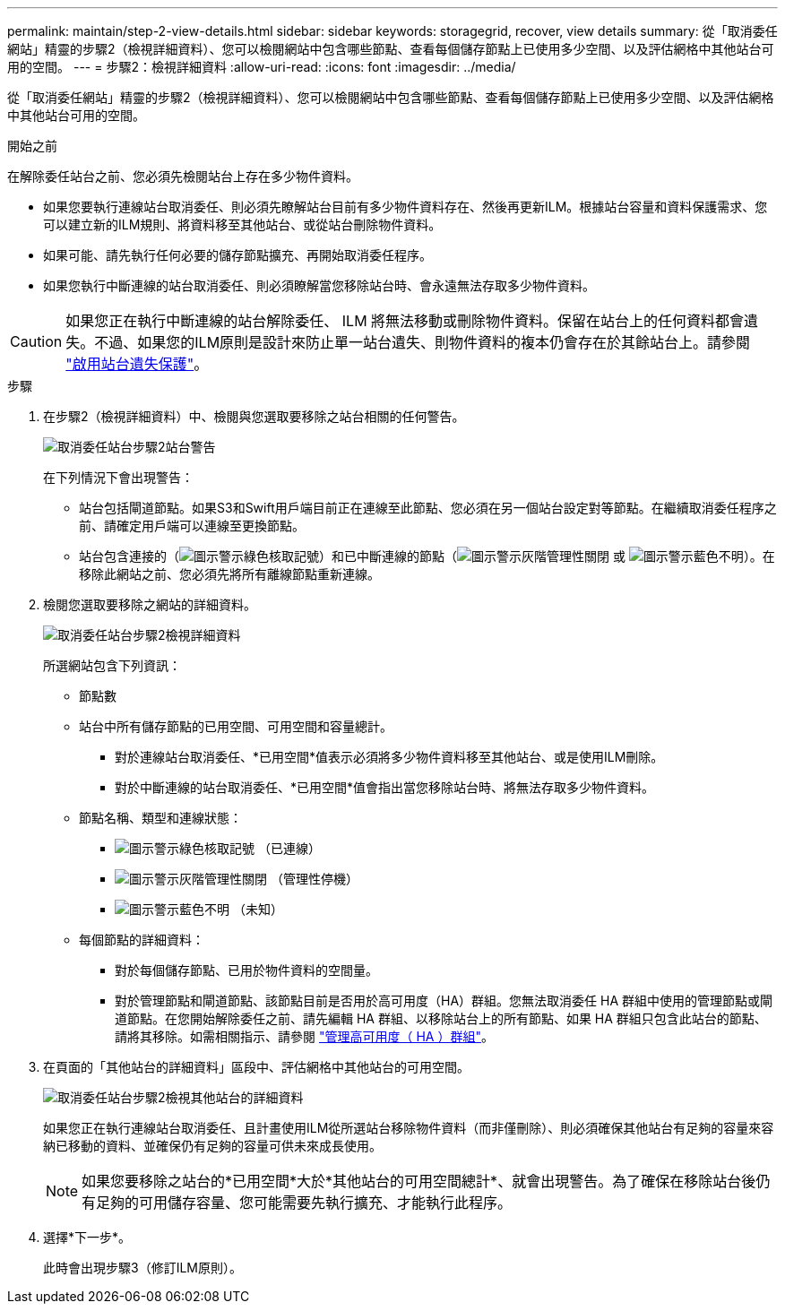 ---
permalink: maintain/step-2-view-details.html 
sidebar: sidebar 
keywords: storagegrid, recover, view details 
summary: 從「取消委任網站」精靈的步驟2（檢視詳細資料）、您可以檢閱網站中包含哪些節點、查看每個儲存節點上已使用多少空間、以及評估網格中其他站台可用的空間。 
---
= 步驟2：檢視詳細資料
:allow-uri-read: 
:icons: font
:imagesdir: ../media/


[role="lead"]
從「取消委任網站」精靈的步驟2（檢視詳細資料）、您可以檢閱網站中包含哪些節點、查看每個儲存節點上已使用多少空間、以及評估網格中其他站台可用的空間。

.開始之前
在解除委任站台之前、您必須先檢閱站台上存在多少物件資料。

* 如果您要執行連線站台取消委任、則必須先瞭解站台目前有多少物件資料存在、然後再更新ILM。根據站台容量和資料保護需求、您可以建立新的ILM規則、將資料移至其他站台、或從站台刪除物件資料。
* 如果可能、請先執行任何必要的儲存節點擴充、再開始取消委任程序。
* 如果您執行中斷連線的站台取消委任、則必須瞭解當您移除站台時、會永遠無法存取多少物件資料。



CAUTION: 如果您正在執行中斷連線的站台解除委任、 ILM 將無法移動或刪除物件資料。保留在站台上的任何資料都會遺失。不過、如果您的ILM原則是設計來防止單一站台遺失、則物件資料的複本仍會存在於其餘站台上。請參閱 link:../ilm/using-multiple-storage-pools-for-cross-site-replication.html["啟用站台遺失保護"]。

.步驟
. 在步驟2（檢視詳細資料）中、檢閱與您選取要移除之站台相關的任何警告。
+
image::../media/decommission_site_step_2_site_warnings.png[取消委任站台步驟2站台警告]

+
在下列情況下會出現警告：

+
** 站台包括閘道節點。如果S3和Swift用戶端目前正在連線至此節點、您必須在另一個站台設定對等節點。在繼續取消委任程序之前、請確定用戶端可以連線至更換節點。
** 站台包含連接的（image:../media/icon_alert_green_checkmark.png["圖示警示綠色核取記號"]）和已中斷連線的節點（image:../media/icon_alarm_gray_administratively_down.png["圖示警示灰階管理性關閉"] 或 image:../media/icon_alarm_blue_unknown.png["圖示警示藍色不明"]）。在移除此網站之前、您必須先將所有離線節點重新連線。


. 檢閱您選取要移除之網站的詳細資料。
+
image::../media/decommission_site_step_2_view_details.png[取消委任站台步驟2檢視詳細資料]

+
所選網站包含下列資訊：

+
** 節點數
** 站台中所有儲存節點的已用空間、可用空間和容量總計。
+
*** 對於連線站台取消委任、*已用空間*值表示必須將多少物件資料移至其他站台、或是使用ILM刪除。
*** 對於中斷連線的站台取消委任、*已用空間*值會指出當您移除站台時、將無法存取多少物件資料。


** 節點名稱、類型和連線狀態：
+
*** image:../media/icon_alert_green_checkmark.png["圖示警示綠色核取記號"] （已連線）
*** image:../media/icon_alarm_gray_administratively_down.png["圖示警示灰階管理性關閉"] （管理性停機）
*** image:../media/icon_alarm_blue_unknown.png["圖示警示藍色不明"] （未知）


** 每個節點的詳細資料：
+
*** 對於每個儲存節點、已用於物件資料的空間量。
*** 對於管理節點和閘道節點、該節點目前是否用於高可用度（HA）群組。您無法取消委任 HA 群組中使用的管理節點或閘道節點。在您開始解除委任之前、請先編輯 HA 群組、以移除站台上的所有節點、如果 HA 群組只包含此站台的節點、請將其移除。如需相關指示、請參閱 link:../admin/managing-high-availability-groups.html["管理高可用度（ HA ）群組"]。




. 在頁面的「其他站台的詳細資料」區段中、評估網格中其他站台的可用空間。
+
image::../media/decommission_site_step_2_view_details_for_other_sites.png[取消委任站台步驟2檢視其他站台的詳細資料]

+
如果您正在執行連線站台取消委任、且計畫使用ILM從所選站台移除物件資料（而非僅刪除）、則必須確保其他站台有足夠的容量來容納已移動的資料、並確保仍有足夠的容量可供未來成長使用。

+

NOTE: 如果您要移除之站台的*已用空間*大於*其他站台的可用空間總計*、就會出現警告。為了確保在移除站台後仍有足夠的可用儲存容量、您可能需要先執行擴充、才能執行此程序。

. 選擇*下一步*。
+
此時會出現步驟3（修訂ILM原則）。


